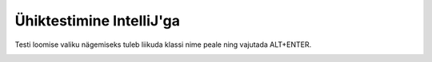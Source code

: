 Ühiktestimine IntelliJ'ga
=============================

.. image:: /_images/intellij/testing_1_new_module.png

.. image:: /_images/intellij/testing_2_new_class.png

Testi loomise valiku nägemiseks tuleb liikuda klassi nime peale ning vajutada ALT+ENTER.

.. image:: /_images/intellij/testing_3_create_test.png

.. image:: /_images/intellij/testing_4_new_test_dialog.png

.. image:: /_images/intellij/testing_5_junit_library.png

.. image:: /_images/intellij/testing_6_junit_to_classpath.png

.. image:: /_images/intellij/testing_7_write_tests.png

.. image:: /_images/intellij/testing_8_run.png

.. image:: /_images/intellij/testing_9_results.png
